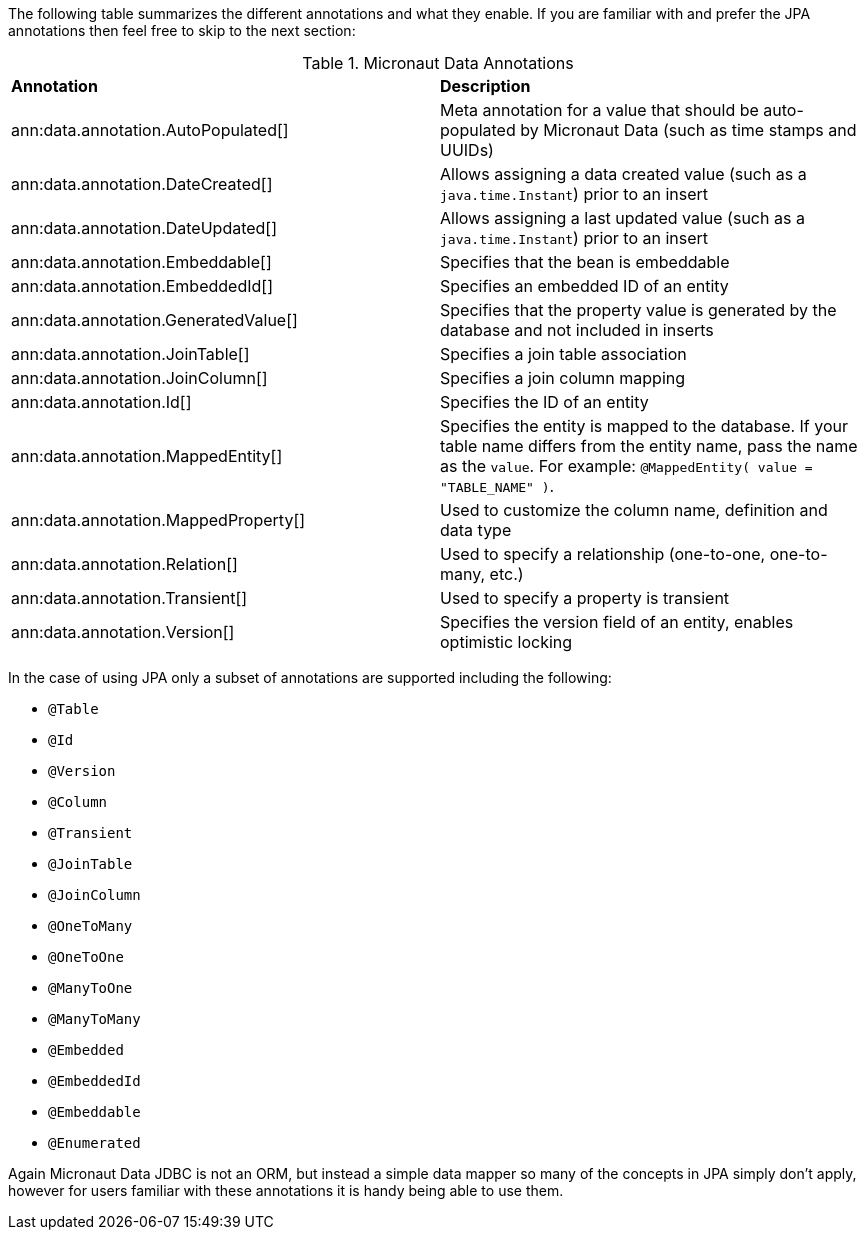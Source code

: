 The following table summarizes the different annotations and what they enable. If you are familiar with and prefer the JPA annotations then feel free to skip to the next section:

.Micronaut Data Annotations
[cols=2*]
|===
|*Annotation*
|*Description*

|ann:data.annotation.AutoPopulated[]
|Meta annotation for a value that should be auto-populated by Micronaut Data (such as time stamps and UUIDs)

|ann:data.annotation.DateCreated[]
|Allows assigning a data created value (such as a `java.time.Instant`) prior to an insert

|ann:data.annotation.DateUpdated[]
|Allows assigning a last updated value (such as a `java.time.Instant`) prior to an insert

|ann:data.annotation.Embeddable[]
|Specifies that the bean is embeddable

|ann:data.annotation.EmbeddedId[]
|Specifies an embedded ID of an entity

|ann:data.annotation.GeneratedValue[]
|Specifies that the property value is generated by the database and not included in inserts

|ann:data.annotation.JoinTable[]
|Specifies a join table association

|ann:data.annotation.JoinColumn[]
|Specifies a join column mapping

|ann:data.annotation.Id[]
|Specifies the ID of an entity

|ann:data.annotation.MappedEntity[]
|Specifies the entity is mapped to the database. If your table name differs from the entity name, pass the name as the `value`. For example: `@MappedEntity( value = "TABLE_NAME" )`.

|ann:data.annotation.MappedProperty[]
|Used to customize the column name, definition and data type

|ann:data.annotation.Relation[]
|Used to specify a relationship (one-to-one, one-to-many, etc.)

|ann:data.annotation.Transient[]
|Used to specify a property is transient

|ann:data.annotation.Version[]
|Specifies the version field of an entity, enables optimistic locking

|===

In the case of using JPA only a subset of annotations are supported including the following:

* `@Table`
* `@Id`
* `@Version`
* `@Column`
* `@Transient`
* `@JoinTable`
* `@JoinColumn`
* `@OneToMany`
* `@OneToOne`
* `@ManyToOne`
* `@ManyToMany`
* `@Embedded`
* `@EmbeddedId`
* `@Embeddable`
* `@Enumerated`

Again Micronaut Data JDBC is not an ORM, but instead a simple data mapper so many of the concepts in JPA simply don't apply, however for users familiar with these annotations it is handy being able to use them.

